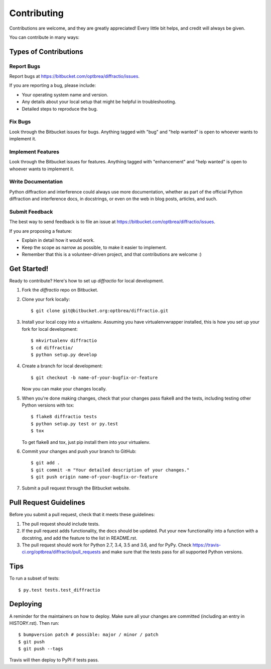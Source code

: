 .. highlight:: shell

============
Contributing
============

Contributions are welcome, and they are greatly appreciated! Every little bit
helps, and credit will always be given.

You can contribute in many ways:

Types of Contributions
----------------------------

Report Bugs
~~~~~~~~~~~

Report bugs at https://bitbucket.com/optbrea/diffractio/issues.

If you are reporting a bug, please include:

* Your operating system name and version.
* Any details about your local setup that might be helpful in troubleshooting.
* Detailed steps to reproduce the bug.

Fix Bugs
~~~~~~~~

Look through the Bitbucket issues for bugs. Anything tagged with "bug" and "help
wanted" is open to whoever wants to implement it.

Implement Features
~~~~~~~~~~~~~~~~~~

Look through the Bitbucket issues for features. Anything tagged with "enhancement"
and "help wanted" is open to whoever wants to implement it.

Write Documentation
~~~~~~~~~~~~~~~~~~~

Python diffraction and interference could always use more documentation, whether as part of the
official Python diffraction and interference docs, in docstrings, or even on the web in blog posts,
articles, and such.

Submit Feedback
~~~~~~~~~~~~~~~

The best way to send feedback is to file an issue at https://bitbucket.com/optbrea/diffractio/issues.

If you are proposing a feature:

* Explain in detail how it would work.
* Keep the scope as narrow as possible, to make it easier to implement.
* Remember that this is a volunteer-driven project, and that contributions
  are welcome :)

Get Started!
------------

Ready to contribute? Here's how to set up `diffractio` for local development.

1. Fork the `diffractio` repo on Bitbucket.
2. Clone your fork locally::

    $ git clone git@bitbucket.org:optbrea/diffractio.git

3. Install your local copy into a virtualenv. Assuming you have virtualenvwrapper installed, this is how you set up your fork for local development::

    $ mkvirtualenv diffractio
    $ cd diffractio/
    $ python setup.py develop

4. Create a branch for local development::

    $ git checkout -b name-of-your-bugfix-or-feature

   Now you can make your changes locally.

5. When you're done making changes, check that your changes pass flake8 and the
   tests, including testing other Python versions with tox::

    $ flake8 diffractio tests
    $ python setup.py test or py.test
    $ tox

   To get flake8 and tox, just pip install them into your virtualenv.

6. Commit your changes and push your branch to GitHub::

    $ git add .
    $ git commit -m "Your detailed description of your changes."
    $ git push origin name-of-your-bugfix-or-feature

7. Submit a pull request through the Bitbucket website.

Pull Request Guidelines
-----------------------------

Before you submit a pull request, check that it meets these guidelines:

1. The pull request should include tests.
2. If the pull request adds functionality, the docs should be updated. Put
   your new functionality into a function with a docstring, and add the
   feature to the list in README.rst.
3. The pull request should work for Python 2.7, 3.4, 3.5 and 3.6, and for PyPy. Check
   https://travis-ci.org/optbrea/diffractio/pull_requests
   and make sure that the tests pass for all supported Python versions.

Tips
----

To run a subset of tests::

$ py.test tests.test_diffractio


Deploying
---------

A reminder for the maintainers on how to deploy.
Make sure all your changes are committed (including an entry in HISTORY.rst).
Then run::

$ bumpversion patch # possible: major / minor / patch
$ git push
$ git push --tags

Travis will then deploy to PyPI if tests pass.
